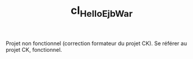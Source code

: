 #+TITLE: cl_HelloEjbWar

Projet non fonctionnel (correction formateur du projet CK). Se référer
au projet CK, fonctionnel.
